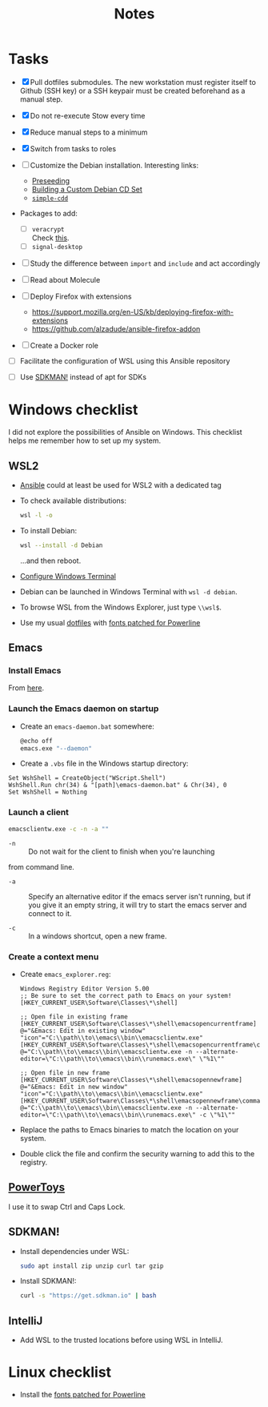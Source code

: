 #+title: Notes

* Tasks

- [X] Pull dotfiles submodules. The new workstation must register
  itself to Github (SSH key) or a SSH keypair must be created
  beforehand as a manual step.

- [X] Do not re-execute Stow every time

- [X] Reduce manual steps to a minimum

- [X] Switch from tasks to roles

- [ ] Customize the Debian installation. Interesting links:

  + [[https://www.debian.org/releases/buster/amd64/apb.en.html][Preseeding]]
  + [[https://wiki.debian.org/DebianCustomCD][Building a Custom Debian CD Set]]
  + [[https://wiki.debian.org/Simple-CDD][=simple-cdd=]]

- Packages to add:

  + [ ] =veracrypt= \\
    Check [[https://github.com/rodrigorega/ansible-role-VeraCrypt/blob/master/tasks/main.yml][this]].
  + [ ] =signal-desktop=

- [ ] Study the difference between =import= and =include= and act
  accordingly

- [ ] Read about Molecule

- [ ] Deploy Firefox with extensions
  + https://support.mozilla.org/en-US/kb/deploying-firefox-with-extensions
  + https://github.com/alzadude/ansible-firefox-addon

- [ ] Create a Docker role


- [ ] Facilitate the configuration of WSL using this Ansible
  repository

- [ ] Use [[https://sdkman.io/][SDKMAN!]] instead of apt for SDKs

* Windows checklist
:PROPERTIES:
:CREATED:  [2021-10-09 Sat 09:27]
:END:

I did not explore the possibilities of Ansible on Windows. This
checklist helps me remember how to set up my system.

** WSL2

- [[https://github.com/alecigne/ansible-desktop][Ansible]] could at least be used for WSL2 with a dedicated tag

- To check available distributions:

  #+begin_src sh
    wsl -l -o
  #+end_src

- To install Debian:

  #+begin_src sh
    wsl --install -d Debian
  #+end_src

  ...and then reboot.

- [[https://docs.microsoft.com/fr-fr/windows/wsl/setup/environment#set-up-windows-terminal][Configure Windows Terminal]]

- Debian can be launched in Windows Terminal with =wsl -d debian=.

- To browse WSL from the Windows Explorer, just type =\\wsl$=.

- Use my usual [[https://github.com/alecigne/dotfiles][dotfiles]] with [[https://github.com/powerline/fonts][fonts patched for Powerline]]

** Emacs
:PROPERTIES:
:CREATED:  [2022-07-02 Sat 13:27]
:END:

*** Install Emacs
:PROPERTIES:
:CREATED:  [2022-07-02 sam. 15:23]
:END:

From [[http://mirrors.kernel.org/gnu/emacs/windows/][here]].

*** Launch the Emacs daemon on startup
:PROPERTIES:
:CREATED:  [2022-07-02 Sat 13:27]
:END:

- Create an =emacs-daemon.bat= somewhere:

  #+begin_src sh
    @echo off
    emacs.exe "--daemon"
  #+end_src

- Create a =.vbs= file in the Windows startup directory:

#+begin_example
  Set WshShell = CreateObject("WScript.Shell")
  WshShell.Run chr(34) & "[path]\emacs-daemon.bat" & Chr(34), 0
  Set WshShell = Nothing
#+end_example

*** Launch a client
:PROPERTIES:
:CREATED:  [2022-07-02 sam. 13:39]
:END:

#+begin_src sh
  emacsclientw.exe -c -n -a ""
#+end_src

- =-n= :: Do not wait for the client to finish when you're launching
from command line.

- =-a= :: Specify an alternative editor if the emacs server isn't
  running, but if you give it an empty string, it will try to start
  the emacs server and connect to it.

- =-c= :: In a windows shortcut, open a new frame.

*** Create a context menu
:PROPERTIES:
:CREATED:  [2022-07-02 sam. 15:25]
:END:

- Create =emacs_explorer.reg=:

  #+begin_example
    Windows Registry Editor Version 5.00
    ;; Be sure to set the correct path to Emacs on your system!
    [HKEY_CURRENT_USER\Software\Classes\*\shell]

    ;; Open file in existing frame
    [HKEY_CURRENT_USER\Software\Classes\*\shell\emacsopencurrentframe]
    @="&Emacs: Edit in existing window"
    "icon"="C:\\path\\to\\emacs\\bin\\emacsclientw.exe"
    [HKEY_CURRENT_USER\Software\Classes\*\shell\emacsopencurrentframe\command]
    @="C:\\path\\to\\emacs\\bin\\emacsclientw.exe -n --alternate-editor=\"C:\\path\\to\\emacs\\bin\\runemacs.exe\" \"%1\""

    ;; Open file in new frame
    [HKEY_CURRENT_USER\Software\Classes\*\shell\emacsopennewframe]
    @="&Emacs: Edit in new window"
    "icon"="C:\\path\\to\\emacs\\bin\\emacsclientw.exe"
    [HKEY_CURRENT_USER\Software\Classes\*\shell\emacsopennewframe\command]
    @="C:\\path\\to\\emacs\\bin\\emacsclientw.exe -n --alternate-editor=\"C:\\path\\to\\emacs\\bin\\runemacs.exe\" -c \"%1\""
  #+end_example

- Replace the paths to Emacs binaries to match the location on your
  system.

- Double click the file and confirm the security warning to add this
  to the registry.

** [[https://docs.microsoft.com/fr-fr/windows/powertoys/][PowerToys]]

I use it to swap Ctrl and Caps Lock.

** SDKMAN!
:PROPERTIES:
:CREATED:  [2022-07-02 sam. 15:38]
:END:

- Install dependencies under WSL:

  #+begin_src sh
    sudo apt install zip unzip curl tar gzip
  #+end_src

- Install SDKMAN!:

  #+begin_src sh
    curl -s "https://get.sdkman.io" | bash
  #+end_src

** IntelliJ
:PROPERTIES:
:CREATED:  [2022-07-02 sam. 16:11]
:END:

- Add WSL to the trusted locations before using WSL in IntelliJ.

* Linux checklist
:PROPERTIES:
:CREATED:  [2022-11-11 Fri 13:31]
:END:

- Install the [[https://github.com/powerline/fonts][fonts patched for Powerline]]

